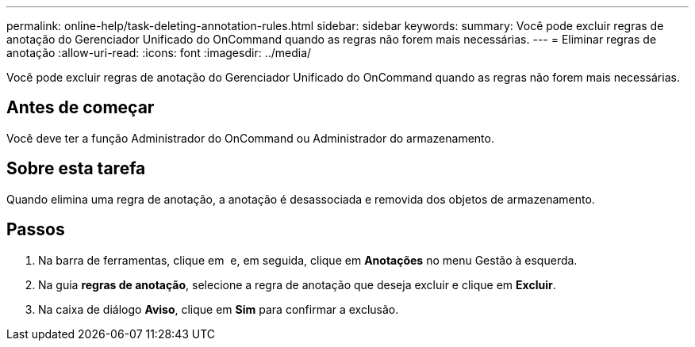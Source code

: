---
permalink: online-help/task-deleting-annotation-rules.html 
sidebar: sidebar 
keywords:  
summary: Você pode excluir regras de anotação do Gerenciador Unificado do OnCommand quando as regras não forem mais necessárias. 
---
= Eliminar regras de anotação
:allow-uri-read: 
:icons: font
:imagesdir: ../media/


[role="lead"]
Você pode excluir regras de anotação do Gerenciador Unificado do OnCommand quando as regras não forem mais necessárias.



== Antes de começar

Você deve ter a função Administrador do OnCommand ou Administrador do armazenamento.



== Sobre esta tarefa

Quando elimina uma regra de anotação, a anotação é desassociada e removida dos objetos de armazenamento.



== Passos

. Na barra de ferramentas, clique em *image:../media/clusterpage-settings-icon.gif[""]* e, em seguida, clique em *Anotações* no menu Gestão à esquerda.
. Na guia *regras de anotação*, selecione a regra de anotação que deseja excluir e clique em *Excluir*.
. Na caixa de diálogo *Aviso*, clique em *Sim* para confirmar a exclusão.

